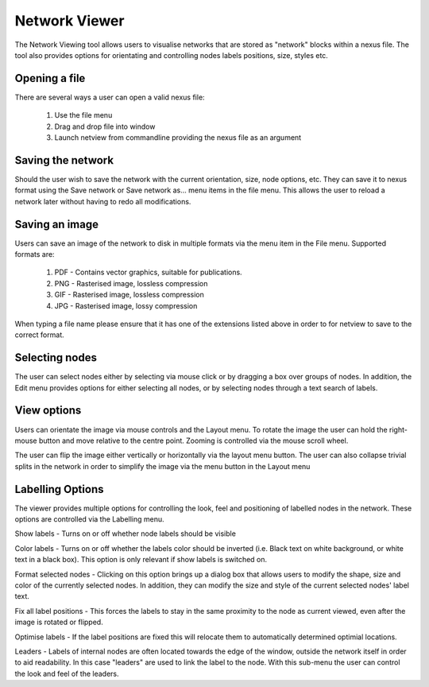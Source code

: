 .. _viewer:

Network Viewer
==============

The Network Viewing tool allows users to visualise networks that are stored as "network" blocks within a nexus file.  The tool
also provides options for orientating and controlling nodes labels positions, size, styles etc.


Opening a file
--------------

There are several ways a user can open a valid nexus file:

 1. Use the file menu
 2. Drag and drop file into window
 3. Launch netview from commandline providing the nexus file as an argument


Saving the network
------------------

Should the user wish to save the network with the current orientation, size, node options, etc.  They can save it to
nexus format using the Save network or Save network as... menu items in the file menu.  This allows the user to reload a
network later without having to redo all modifications.


Saving an image
---------------

Users can save an image of the network to disk in multiple formats via the menu item in the File menu.  Supported formats are:

 1. PDF - Contains vector graphics, suitable for publications.
 2. PNG - Rasterised image, lossless compression
 3. GIF - Rasterised image, lossless compression
 4. JPG - Rasterised image, lossy compression

When typing a file name please ensure that it has one of the extensions listed above in order to for netview to save to
the correct format.

Selecting nodes
---------------

The user can select nodes either by selecting via mouse click or by dragging a box over groups of nodes.  In addition, the
Edit menu provides options for either selecting all nodes, or by selecting nodes through a text search of labels.


View options
------------

Users can orientate the image via mouse controls and the Layout menu.  To rotate the image the user can hold the right-mouse
button and move relative to the centre point.  Zooming is controlled via the mouse scroll wheel.

The user can flip the image either vertically or horizontally via the layout menu button.  The user can also collapse
trivial splits in the network in order to simplify the image via the menu button in the Layout menu


Labelling Options
-----------------

The viewer provides multiple options for controlling the look, feel and positioning of labelled nodes in the network.  These
options are controlled via the Labelling menu.

Show labels - Turns on or off whether node labels should be visible

Color labels - Turns on or off whether the labels color should be inverted (i.e. Black text on white background, or white
text in a black box).  This option is only relevant if show labels is switched on.

Format selected nodes - Clicking on this option brings up a dialog box that allows users to modify the shape, size and color
of the currently selected nodes.  In addition, they can modify the size and style of the current selected nodes' label text.

Fix all label positions - This forces the labels to stay in the same proximity to the node as current viewed, even after
the image is rotated or flipped.

Optimise labels - If the label positions are fixed this will relocate them to automatically determined optimial locations.

Leaders - Labels of internal nodes are often located towards the edge of the window, outside the network itself in order
to aid readability.  In this case "leaders" are used to link the label to the node.  With this sub-menu the user can control
the look and feel of the leaders.


